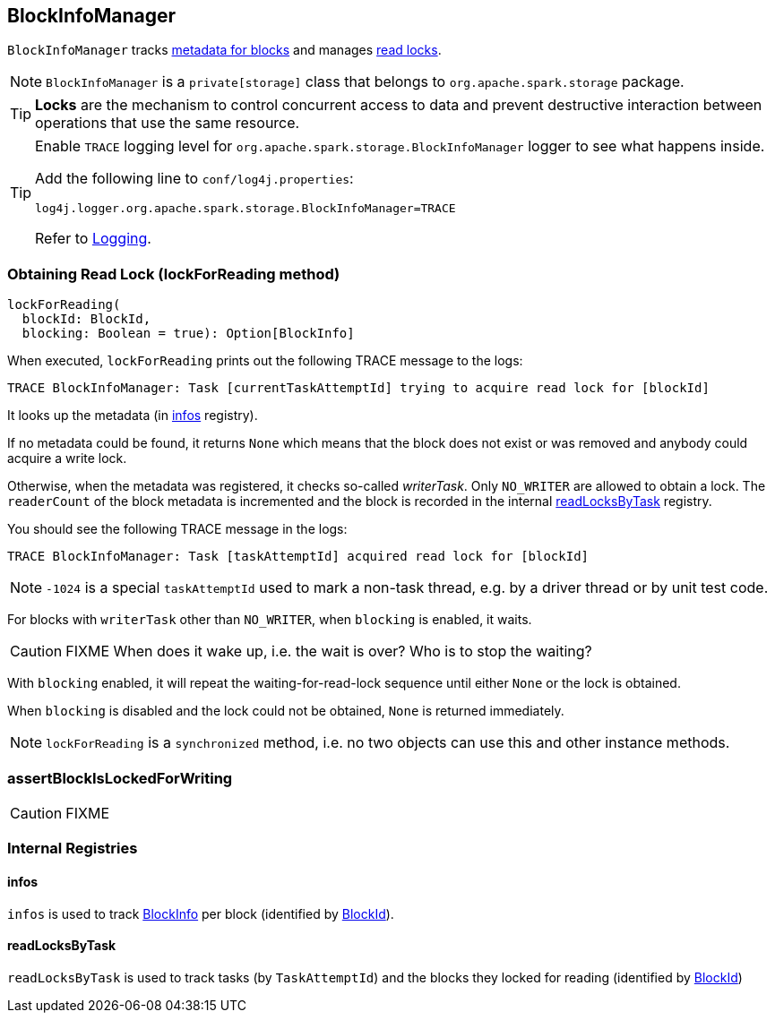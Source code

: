 == BlockInfoManager

`BlockInfoManager` tracks <<infos, metadata for blocks>> and manages <<lockForReading, read locks>>.

NOTE: `BlockInfoManager` is a `private[storage]` class that belongs to `org.apache.spark.storage` package.

TIP: *Locks* are the mechanism to control concurrent access to data and prevent destructive interaction between operations that use the same resource.

[TIP]
====
Enable `TRACE` logging level for `org.apache.spark.storage.BlockInfoManager` logger to see what happens inside.

Add the following line to `conf/log4j.properties`:

```
log4j.logger.org.apache.spark.storage.BlockInfoManager=TRACE
```

Refer to link:spark-logging.adoc[Logging].
====

=== [[lockForReading]] Obtaining Read Lock (lockForReading method)

[source, scala]
----
lockForReading(
  blockId: BlockId,
  blocking: Boolean = true): Option[BlockInfo]
----

When executed, `lockForReading` prints out the following TRACE message to the logs:

```
TRACE BlockInfoManager: Task [currentTaskAttemptId] trying to acquire read lock for [blockId]
```

It looks up the metadata (in <<infos, infos>> registry).

If no metadata could be found, it returns `None` which means that the block does not exist or was removed and anybody could acquire a write lock.

Otherwise, when the metadata was registered, it checks so-called _writerTask_. Only `NO_WRITER` are allowed to obtain a lock. The `readerCount` of the block metadata is incremented and the block is recorded in the internal <<readLocksByTask, readLocksByTask>> registry.

You should see the following TRACE message in the logs:

```
TRACE BlockInfoManager: Task [taskAttemptId] acquired read lock for [blockId]
```

NOTE: `-1024` is a special `taskAttemptId` used to mark a non-task thread, e.g. by a driver thread or by unit test code.

For blocks with `writerTask` other than `NO_WRITER`, when `blocking` is enabled, it waits.

CAUTION: FIXME When does it wake up, i.e. the wait is over? Who is to stop the waiting?

With `blocking` enabled, it will repeat the waiting-for-read-lock sequence until either `None` or the lock is obtained.

When `blocking` is disabled and the lock could not be obtained, `None` is returned immediately.

NOTE: `lockForReading` is a `synchronized` method, i.e. no two objects can use this and other instance methods.

=== [[assertBlockIsLockedForWriting]] assertBlockIsLockedForWriting

CAUTION: FIXME

=== [[internal-registries]] Internal Registries

==== [[infos]] infos

`infos` is used to track <<BlockInfo, BlockInfo>> per block (identified by link:spark-blockdatamanager.adoc#BlockId[BlockId]).

==== [[readLocksByTask]] readLocksByTask

`readLocksByTask` is used to track tasks (by `TaskAttemptId`) and the blocks they locked for reading (identified by <<BlockId, BlockId>>)
